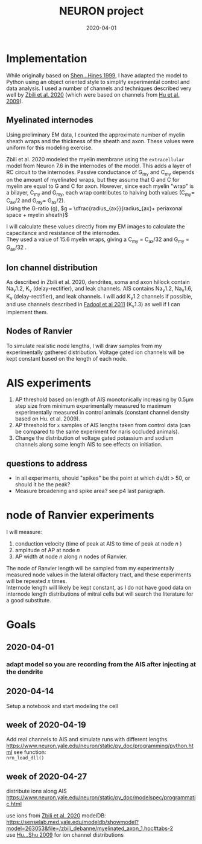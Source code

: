 #+TITLE: NEURON project
#+DATE: 2020-04-01
#+OPTIONS: toc:nil author:nil title:nil date:nil num:nil ^:{} \n:1 todo:nil
#+PROPERTY: header-args :eval never-export
#+LATEX_HEADER: \usepackage[margin=1.0in]{geometry}
#+LATEX_HEADER: \hypersetup{colorlinks=true,citecolor=black,linkcolor=black,urlcolor=blue,linkbordercolor=blue,pdfborderstyle={/S/U/W 1}}
#+LATEX_HEADER: \usepackage[round]{natbib}
#+LATEX_HEADER: \renewcommand{\bibsection}
#+ARCHIVE: daily_archive.org::datetree/* From master todo
* Implementation
  While originally based on [[file:~/PDFs/Shen_Hines_1999.pdf][Shen...Hines 1999]], I have adapted the model to Python using an object oriented style to simplify experimental control and data analysis. I used a number of channels and techniques described very well by [[file:~/PDFs/Zbili_Debanne_2020.pdf][Zbili et al. 2020]] (which were based on channels from [[file:~/PDFs/Hu_Shu_2009.pdf][Hu et al. 2009]]). 
** Myelinated internodes
Using preliminary EM data, I counted the approximate number of myelin sheath wraps and the thickness of the sheath and axon. These values were uniform for this modeling exercise. 

Zbili et al. 2020 modeled the myelin membrane using the =extracellular= model from Neuron 7.6 in the internodes of the model. This adds a layer of RC circuit to the internodes. Passive conductance of G_{my} and C_{my} depends on the amount of myelinated wraps, but they assume that G and C for myelin are equal to G and C for axon. However, since each myelin "wrap" is a bilayer, C_{my} and G_{my}, each wrap contributes to halving both values (C_{my}= C_{ax}/2 and G_{my}= G_{ax}/2). 
Using the G-ratio (g), $g = \dfrac{radius_{ax}}{radius_{ax}+ periaxonal space + myelin sheath}$

I will calculate these values directly from my EM images to calculate the capacitance and resistance of the internodes. 
They used a value of 15.6 myelin wraps, giving a C_{my} = C_{ax}/32 and G_{my} = G_{ax}/32 .
** Ion channel distribution

As described in Zbili et al. 2020, dendrites, soma and axon hillock contain Na_{v}1.2, K_{v} (delay-rectifier), and leak channels. AIS contains Na_{v}1.2, Na_{v}1.6, K_{v} (delay-rectifier), and leak channels. I will add K_{v}1.2 channels if possible, and use channels described in [[file:~/PDFs/Fadool_Pedarzani_2011.PDF][Fadool et al 2011]] (K_{v}1.3) as well if I can implement them. 


** Nodes of Ranvier

To simulate realistic node lengths, I will draw samples from my experimentally gathered distribution. Voltage gated ion channels will be kept constant based on the length of each node. 

* AIS experiments
1. AP threshold based on length of AIS monotonically increasing by 0.5\mu{}m step size from minimum experimentally measured to maximum experimentally measured in control animals (constant channel density based on Hu. et al. 2009).
2. AP threshold for =x= samples of AIS lengths taken from control data (can be compared to the same experiment for naris occluded animals).
3. Change the distribution of voltage gated potassium and sodium channels along some length AIS to see effects on initiation. 

** questions to address
- In all experiments, should "spikes" be the point at which dv/dt > 50, or should it be the peak?
- Measure broadening and spike area? see p4 last paragraph. 

* node of Ranvier experiments

I will measure: 
1. conduction velocity (time of peak at AIS to time of peak at node /n/ )
2. amplitude of AP at node /n/
3. AP width at node /n/ along /n/ nodes of Ranvier. 

The node of Ranvier length will be sampled from my experimentally measured node values in the lateral olfactory tract, and these experiments will be repeated /x/ times. 
Internode length will likely be kept constant, as I do not have good data on internode length distributions of mitral cells but will search the literature for a good substitute. 

* Goals
** DONE 2020-04-01
   CLOSED: [2020-04-15 Wed 16:41]
*** DONE adapt model so you are recording from the AIS after injecting at the dendrite
    CLOSED: [2020-04-14 Tue 17:28]
** DONE 2020-04-14
   CLOSED: [2020-04-15 Wed 16:39]
Setup a notebook and start modeling the cell
** DONE week of 2020-04-19
   CLOSED: [2020-04-23 Thu 09:31]
Add real channels to AIS and simulate runs with different lengths. 
https://www.neuron.yale.edu/neuron/static/py_doc/programming/python.html see function:
=nrn_load_dll()=

** TODO week of 2020-04-27
distribute ions along AIS
https://www.neuron.yale.edu/neuron/static/py_doc/modelspec/programmatic.html

use ions from [[file:~/PDFs/Zbili_Debanne_2020.pdf][Zbili et al. 2020]] modelDB: https://senselab.med.yale.edu/modeldb/showmodel?model=263053&file=/zbili_debanne/myelinated_axon_1.hoc#tabs-2
use [[file:~/PDFs/Hu_Shu_2009.pdf][Hu...Shu 2009]] for ion channel distributions


